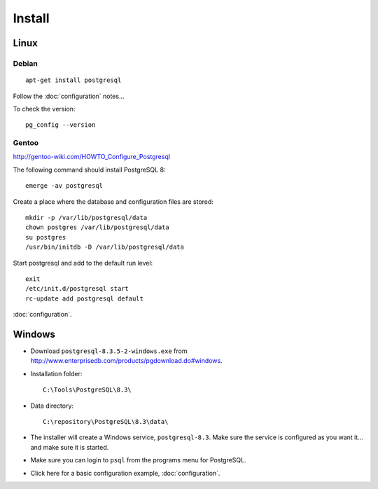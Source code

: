 Install
*******

Linux
=====

Debian
------

::

  apt-get install postgresql

Follow the :doc:`configuration` notes...

To check the version::

  pg_config --version

Gentoo
------

http://gentoo-wiki.com/HOWTO_Configure_Postgresql

The following command should install PostgreSQL 8::

  emerge -av postgresql

Create a place where the database and configuration files are stored::

  mkdir -p /var/lib/postgresql/data
  chown postgres /var/lib/postgresql/data
  su postgres
  /usr/bin/initdb -D /var/lib/postgresql/data

Start postgresql and add to the default run level::

  exit
  /etc/init.d/postgresql start
  rc-update add postgresql default

:doc:`configuration`.

Windows
=======

- Download ``postgresql-8.3.5-2-windows.exe`` from
  http://www.enterprisedb.com/products/pgdownload.do#windows.
- Installation folder::

    C:\Tools\PostgreSQL\8.3\

- Data directory::

    C:\repository\PostgreSQL\8.3\data\

- The installer will create a Windows service, ``postgresql-8.3``.  Make
  sure the service is configured as you want it... and make sure it is
  started.
- Make sure you can login to ``psql`` from the programs menu for PostgreSQL.
- Click here for a basic configuration example, :doc:`configuration`.
